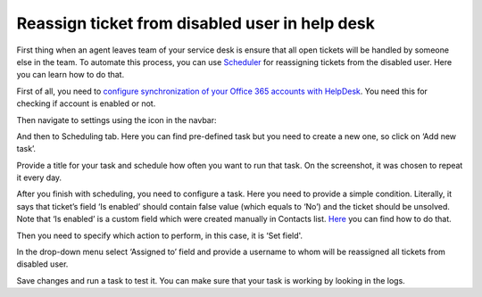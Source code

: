Reassign ticket from disabled user in help desk
###############################################

First thing when an agent leaves team of your service desk is ensure that all open tickets will be handled by someone else in the team. To automate this process, you can use `Scheduler`_ for reassigning tickets from the disabled user. Here you can learn how to do that.

First of all, you need to `configure synchronization of your Office 365 accounts with HelpDesk`_. You need this for checking if account is enabled or not.

Then navigate to settings using the icon in the navbar: 
 
|Settings|

And then to Scheduling tab. Here you can find pre-defined task but you need to create a new one, so click on ‘Add new task’.

|schedulerOverview|

Provide a title for your task and schedule how often you want to run that task. On the screenshot, it was chosen to repeat it every day. 

|schedulerTask|

After you finish with scheduling, you need to configure a task. Here you need to provide a simple condition. Literally, it says that ticket’s field ‘Is enabled’ should contain false value (which equals to ‘No’) and the ticket should be unsolved. Note that ‘Is enabled’ is a custom field which were created manually in Contacts list. `Here`_ you can find how to do that.

|schedulerCondition|

Then you need to specify which action to perform, in this case, it is ‘Set field'.

In the drop-down menu select ‘Assigned to’ field and provide a username to whom will be reassigned all tickets from disabled user.

|SetField|

Save changes and run a task to test it. You can make sure that your task is working by looking in the logs. 


.. |Settings| image:: /_static/img/settingsicon.png
   :alt: Settings Navigation Icon
.. |schedulerOverview| image:: /_static/img/scheduler-overview.png
   :alt: Scheduler overview
.. |schedulerTask| image:: /_static/img/scheduler-task.png
   :alt: Scheduler task
.. |schedulerCondition| image:: /_static/img/scheduler-condition.png
   :alt: Scheduler condition
.. |SetField| image:: /_static/img/scheduler-action.png
   :alt: Set action

.. _Scheduler: https://plumsail.com/docs/help-desk-o365/v1.x/Configuration%20Guide/Scheduling.html 
.. _Here: https://plumsail.com/docs/help-desk-o365/v1.x/How%20To/Add%20new%20column%20to%20tickets%20list.html  
.. _tokens: https://plumsail.com/docs/help-desk-o365/v1.x/Configuration%20Guide/Tokens%20and%20snippets.html
.. _configure synchronization of your Office 365 accounts with HelpDesk: https://plumsail.com/docs/help-desk-o365/v1.x/How%20To/Sync%20SharePoint%20user%20profiles%20fields%20to%20HelpDesk%20contacts.html
